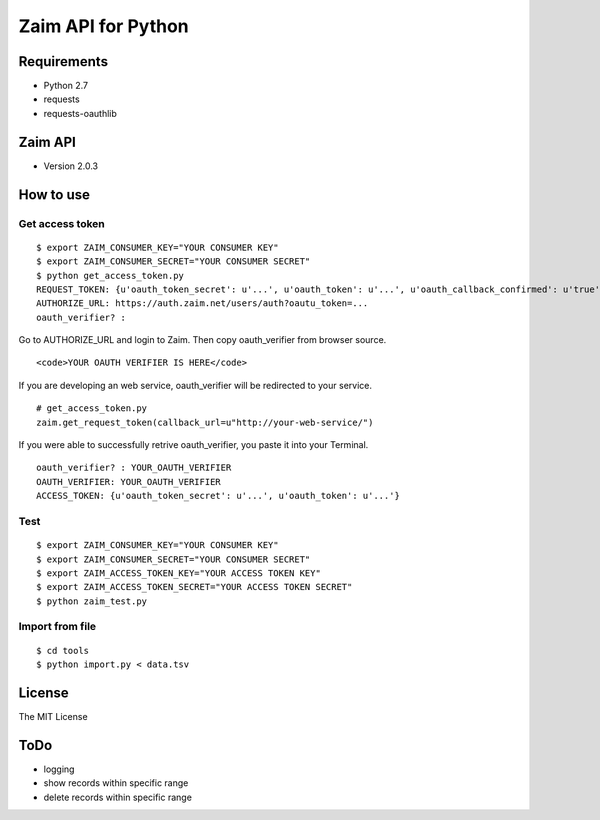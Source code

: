 Zaim API for Python
===================

Requirements
------------

- Python 2.7
- requests
- requests-oauthlib


Zaim API
--------

- Version 2.0.3


How to use
----------

Get access token
^^^^^^^^^^^^^^^^

::

    $ export ZAIM_CONSUMER_KEY="YOUR CONSUMER KEY"
    $ export ZAIM_CONSUMER_SECRET="YOUR CONSUMER SECRET"
    $ python get_access_token.py
    REQUEST_TOKEN: {u'oauth_token_secret': u'...', u'oauth_token': u'...', u'oauth_callback_confirmed': u'true'}
    AUTHORIZE_URL: https://auth.zaim.net/users/auth?oautu_token=...
    oauth_verifier? : 

Go to AUTHORIZE_URL and login to Zaim. Then copy oauth_verifier from browser source.

::

    <code>YOUR OAUTH VERIFIER IS HERE</code>

If you are developing an web service, oauth_verifier will be redirected to your service.

::

    # get_access_token.py
    zaim.get_request_token(callback_url=u"http://your-web-service/")


If you were able to successfully retrive oauth_verifier, you paste it into your Terminal.

::

    oauth_verifier? : YOUR_OAUTH_VERIFIER
    OAUTH_VERIFIER: YOUR_OAUTH_VERIFIER
    ACCESS_TOKEN: {u'oauth_token_secret': u'...', u'oauth_token': u'...'}


Test
^^^^

::

    $ export ZAIM_CONSUMER_KEY="YOUR CONSUMER KEY"
    $ export ZAIM_CONSUMER_SECRET="YOUR CONSUMER SECRET"
    $ export ZAIM_ACCESS_TOKEN_KEY="YOUR ACCESS TOKEN KEY"
    $ export ZAIM_ACCESS_TOKEN_SECRET="YOUR ACCESS TOKEN SECRET"
    $ python zaim_test.py

Import from file
^^^^^^^^^^^^^^^^

::

    $ cd tools
    $ python import.py < data.tsv


License
-------

The MIT License

ToDo
-------

* logging
* show records within specific range
* delete records within specific range
